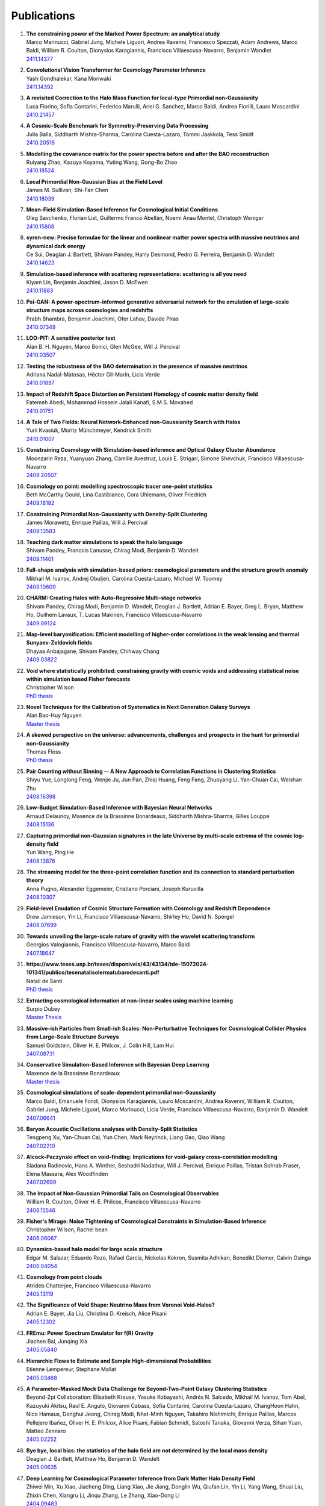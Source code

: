 .. _publications:

************
Publications
************

#. | **The constraining power of the Marked Power Spectrum: an analytical study**
   | Marco Marinucci, Gabriel Jung, Michele Liguori, Andrea Ravenni, Francesco Spezzati, Adam Andrews, Marco Baldi, William R. Coulton, Dionysios Karagiannis, Francisco Villaescusa-Navarro, Benjamin Wandlet
   | `2411.14377 <https://arxiv.org/abs/2411.14377>`_

#. | **Convolutional Vision Transformer for Cosmology Parameter Inference**
   | Yash Gondhalekar, Kana Moriwaki
   | `2411.14392 <https://arxiv.org/abs/2411.14392>`_

#. | **A revisited Correction to the Halo Mass Function for local-type Primordial non-Gaussianity**
   | Luca Fiorino, Sofia Contarini, Federico Marulli, Ariel G. Sanchez, Marco Baldi, Andrea Fiorilli, Lauro Moscardini
   | `2410.21457 <https://arxiv.org/abs/2410.21457>`_

#. | **A Cosmic-Scale Benchmark for Symmetry-Preserving Data Processing**
   | Julia Balla, Siddharth Mishra-Sharma, Carolina Cuesta-Lazaro, Tommi Jaakkola, Tess Smidt
   | `2410.20516 <https://arxiv.org/abs/2410.20516>`_

#. | **Modelling the covariance matrix for the power spectra before and after the BAO reconstruction**
   | Ruiyang Zhao, Kazuya Koyama, Yuting Wang, Gong-Bo Zhao
   | `2410.18524 <https://arxiv.org/abs/2410.18524>`_

#. | **Local Primordial Non-Gaussian Bias at the Field Level**
   | James M. Sullivan, Shi-Fan Chen
   | `2410.18039 <https://arxiv.org/abs/2410.18039>`_

#. | **Mean-Field Simulation-Based Inference for Cosmological Initial Conditions**
   | Oleg Savchenko, Florian List, Guillermo Franco Abellán, Noemi Anau Montel, Christoph Weniger
   | `2410.15808 <https://arxiv.org/abs/2410.15808>`_

#. | **syren-new: Precise formulae for the linear and nonlinear matter power spectra with massive neutrinos and dynamical dark energy**
   | Ce Sui, Deaglan J. Bartlett, Shivam Pandey, Harry Desmond, Pedro G. Ferreira, Benjamin D. Wandelt
   | `2410.14623 <https://arxiv.org/abs/2410.14623>`_

#. | **Simulation-based inference with scattering representations: scattering is all you need**
   | Kiyam Lin, Benjamin Joachimi, Jason D. McEwen
   | `2410.11883 <https://arxiv.org/abs/2410.11883>`_

#. | **Psi-GAN: A power-spectrum-informed generative adversarial network for the emulation of large-scale structure maps across cosmologies and redshifts**
   | Prabh Bhambra, Benjamin Joachimi, Ofer Lahav, Davide Piras
   | `2410.07349 <https://arxiv.org/abs/2410.07349>`_

#. | **LOO-PIT: A sensitive posterior test**
   | Alan B. H. Nguyen, Marco Bonici, Glen McGee, Will J. Percival
   | `2410.03507 <https://arxiv.org/abs/2410.03507>`_

#. | **Testing the robustness of the BAO determination in the presence of massive neutrinos**
   | Adriana Nadal-Matosas, Héctor Gil-Marín, Licia Verde
   | `2410.01897 <https://arxiv.org/abs/2410.01897>`_

#. | **Impact of Redshift Space Distortion on Persistent Homology of cosmic matter density field**
   | Fatemeh Abedi, Mohammad Hossein Jalali Kanafi, S.M.S. Movahed
   | `2410.01751 <https://arxiv.org/abs/2410.01751>`_

#. | **A Tale of Two Fields: Neural Network-Enhanced non-Gaussianity Search with Halos**
   | Yurii Kvasiuk, Moritz Münchmeyer, Kendrick Smith
   | `2410.01007 <https://arxiv.org/abs/2410.01007>`_

#. | **Constraining Cosmology with Simulation-based inference and Optical Galaxy Cluster Abundance**
   | Moonzarin Reza, Yuanyuan Zhang, Camille Avestruz, Louis E. Strigari, Simone Shevchuk, Francisco Villaescusa-Navarro
   | `2409.20507 <https://arxiv.org/abs/2409.20507>`_

#. | **Cosmology on point: modelling spectroscopic tracer one-point statistics**
   | Beth McCarthy Gould, Lina Castiblanco, Cora Uhlemann, Oliver Friedrich
   | `2409.18182 <https://arxiv.org/abs/2409.18182>`_

#. | **Constraining Primordial Non-Gaussianity with Density-Split Clustering**
   | James Morawetz, Enrique Paillas, Will J. Percival
   | `2409.13583 <https://arxiv.org/abs/2409.13583>`_

#. | **Teaching dark matter simulations to speak the halo language**
   | Shivam Pandey, Francois Lanusse, Chirag Modi, Benjamin D. Wandelt
   | `2409.11401 <https://arxiv.org/abs/2409.11401>`_

#. | **Full-shape analysis with simulation-based priors: cosmological parameters and the structure growth anomaly**
   | Mikhail M. Ivanov, Andrej Obuljen, Carolina Cuesta-Lazaro, Michael W. Toomey
   | `2409.10609 <https://arxiv.org/abs/2409.10609>`_

#. | **CHARM: Creating Halos with Auto-Regressive Multi-stage networks**
   | Shivam Pandey, Chirag Modi, Benjamin D. Wandelt, Deaglan J. Bartlett, Adrian E. Bayer, Greg L. Bryan, Matthew Ho, Guilhem Lavaux, T. Lucas Makinen, Francisco Villaescusa-Navarro
   | `2409.09124 <https://arxiv.org/abs/2409.09124>`_

#. | **Map-level baryonification: Efficient modelling of higher-order correlations in the weak lensing and thermal Sunyaev-Zeldovich fields**
   | Dhayaa Anbajagane, Shivam Pandey, Chihway Chang
   | `2409.03822 <https://arxiv.org/abs/2409.03822>`_

#. | **Void where statistically prohibited: constraining gravity with cosmic voids and addressing statistical noise within simulation based Fisher forecasts**
   | Christopher Wilson
   | `PhD thesis <https://www.proquest.com/docview/3100398944?pq-origsite=gscholar&fromopenview=true&sourcetype=Dissertations%20&%20Theses>`__

#. | **Novel Techniques for the Calibration of Systematics in Next Generation Galaxy Surveys**
   | Alan Bao-Huy Nguyen
   | `Master thesis <https://uwspace.uwaterloo.ca/bitstreams/db98ba72-9d54-49b2-a28a-7ef5e8552538/download>`__

#. | **A skewed perspective on the universe: advancements, challenges and prospects in the hunt for primordial non-Gaussianity**
   | Thomas Floss
   | `PhD thesis <https://pure.rug.nl/ws/portalfiles/portal/1084344891/Complete_thesis.pdf>`__

#. | **Pair Counting without Binning -- A New Approach to Correlation Functions in Clustering Statistics**
   | Shiyu Yue, Longlong Feng, Wenjie Ju, Jun Pan, Zhiqi Huang, Feng Fang, Zhuoyang Li, Yan-Chuan Cai, Weishan Zhu
   | `2408.16398 <https://arxiv.org/abs/2408.16398>`_

#. | **Low-Budget Simulation-Based Inference with Bayesian Neural Networks**
   | Arnaud Delaunoy, Maxence de la Brassinne Bonardeaux, Siddharth Mishra-Sharma, Gilles Louppe
   | `2408.15136 <https://arxiv.org/abs/2408.15136>`_

#. | **Capturing primordial non-Gaussian signatures in the late Universe by multi-scale extrema of the cosmic log-density field**
   | Yun Wang, Ping He
   | `2408.13876 <https://arxiv.org/abs/2408.13876>`_

#. | **The streaming model for the three-point correlation function and its connection to standard perturbation theory**
   | Anna Pugno, Alexander Eggemeier, Cristiano Porciani, Joseph Kuruvilla
   | `2408.10307 <https://arxiv.org/abs/2408.10307>`_

#. | **Field-level Emulation of Cosmic Structure Formation with Cosmology and Redshift Dependence**
   | Drew Jamieson, Yin Li, Francisco Villaescusa-Navarro, Shirley Ho, David N. Spergel
   | `2408.07699 <https://arxiv.org/abs/2408.07699>`_

#. | **Towards unveiling the large-scale nature of gravity with the wavelet scattering transform**
   | Georgios Valogiannis, Francisco Villaescusa-Navarro, Marco Baldi
   | `2407.18647 <https://arxiv.org/abs/2407.18647>`_

#. | **https://www.teses.usp.br/teses/disponiveis/43/43134/tde-15072024-101341/publico/tesenatalisolermatubarodesanti.pdf**
   | Natali de Santi
   | `PhD thesis <https://www.teses.usp.br/teses/disponiveis/43/43134/tde-15072024-101341/publico/tesenatalisolermatubarodesanti.pdf>`__

#. | **Extracting cosmological information at non-linear scales using machine learning**
   | Surpio Dubey
   | `Master Thesis <https://thesis.unipd.it/handle/20.500.12608/68240>`__

#. | **Massive-ish Particles from Small-ish Scales: Non-Perturbative Techniques for Cosmological Collider Physics from Large-Scale Structure Surveys**
   | Samuel Goldstein, Oliver H. E. Philcox, J. Colin Hill, Lam Hui
   | `2407.08731 <https://arxiv.org/abs/2407.08731>`_

#. | **Conservative Simulation-Based Inference with Bayesian Deep Learning**
   | Maxence de la Brassinne Bonardeaux
   | `Master thesis <https://matheo.uliege.be/bitstream/2268.2/20480/6/MasterThesisMdlBB.pdf>`_

#. | **Cosmological simulations of scale-dependent primordial non-Gaussianity**
   | Marco Baldi, Emanuele Fondi, Dionysios Karagiannis, Lauro Moscardini, Andrea Ravenni, William R. Coulton, Gabriel Jung, Michele Liguori, Marco Marinucci, Licia Verde, Francisco Villaescusa-Navarro, Banjamin D. Wandelt
   | `2407.06641 <https://arxiv.org/abs/2407.06641>`_

#. | **Baryon Acoustic Oscillations analyses with Density-Split Statistics**
   | Tengpeng Xu, Yan-Chuan Cai, Yun Chen, Mark Neyrinck, Liang Gao, Qiao Wang
   | `2407.02210 <https://arxiv.org/abs/2407.02210>`_

#. | **Alcock-Paczynski effect on void-finding: Implications for void-galaxy cross-correlation modelling**
   | Sladana Radinovic, Hans A. Winther, Seshadri Nadathur, Will J. Percival, Enrique Paillas, Tristan Sohrab Fraser, Elena Massara, Alex Woodfinden
   | `2407.02699 <https://arxiv.org/abs/2407.02699>`_

#. | **The Impact of Non-Gaussian Primordial Tails on Cosmological Observables**
   | William R. Coulton, Oliver H. E. Philcox, Francisco Villaescusa-Navarro
   | `2406.15546 <https://arxiv.org/abs/2406.15546>`_
   
#. | **Fisher's Mirage: Noise Tightening of Cosmological Constraints in Simulation-Based Inference**
   | Christopher Wilson, Rachel bean
   | `2406.06067 <https://arxiv.org/abs/2406.06067>`_

#. | **Dynamics-based halo model for large scale structure**
   | Edgar M. Salazar, Eduardo Rozo, Rafael García, Nickolas Kokron, Susmita Adhikari, Benedikt Diemer, Calvin Osinga
   | `2406.04054 <https://arxiv.org/abs/2406.04054>`_

#. | **Cosmology from point clouds**
   | Atrideb Chatterjee, Francisco Villaescusa-Navarro
   | `2405.13119 <https://arxiv.org/abs/2405.13119>`_

#. | **The Significance of Void Shape: Neutrino Mass from Voronoi Void-Halos?**
   | Adrian E. Bayer, Jia Liu, Christina D. Kreisch, Alice Pisani
   | `2405.12302 <https://arxiv.org/abs/2405.12302>`_

#. | **FREmu: Power Spectrum Emulator for f(R) Gravity**
   | Jiachen Bai, Junqing Xia
   | `2405.05840 <https://arxiv.org/abs/2405.05840>`_

#. | **Hierarchic Flows to Estimate and Sample High-dimensional Probabilities**
   | Etienne Lempereur, Stephane Mallat
   | `2405.03468 <https://arxiv.org/abs/2405.03468>`_

#. | **A Parameter-Masked Mock Data Challenge for Beyond-Two-Point Galaxy Clustering Statistics**
   | Beyond-2pt Collaboration: Elisabeth Krause, Yosuke Kobayashi, Andrés N. Salcedo, Mikhail M. Ivanov, Tom Abel, Kazuyuki Akitsu, Raul E. Angulo, Giovanni Cabass, Sofia Contarini, Carolina Cuesta-Lazaro, ChangHoon Hahn, Nico Hamaus, Donghui Jeong, Chirag Modi, Nhat-Minh Nguyen, Takahiro Nishimichi, Enrique Paillas, Marcos Pellejero Ibañez, Oliver H. E. Philcox, Alice Pisani, Fabian Schmidt, Satoshi Tanaka, Giovanni Verza, Sihan Yuan, Matteo Zennaro
   | `2405.02252 <https://arxiv.org/abs/2405.02252>`_

#. | **Bye bye, local bias: the statistics of the halo field are not determined by the local mass density**
   | Deaglan J. Bartlett, Matthew Ho, Benjamin D. Wandelt
   | `2405.00635 <https://arxiv.org/abs/2405.00635>`_

#. | **Deep Learning for Cosmological Parameter Inference from Dark Matter Halo Density Field**
   | Zhiwei Min, Xu Xiao, Jiacheng Ding, Liang Xiao, Jie Jiang, Donglin Wu, Qiufan Lin, Yin Li, Yang Wang, Shuai Liu, Zhixin Chen, Xiangru Li, Jinqu Zhang, Le Zhang, Xiao-Dong Li
   | `2404.09483 <https://arxiv.org/abs/2404.09483>`_

#. | **SimBIG: Cosmological Constraints using Simulation-Based Inference of Galaxy Clustering with Marked Power Spectra**
   | Elena Massara, ChangHoon Hahn, Michael Eickenberg, Shirley Ho, Jiamin Hou, Pablo Lemos, Chirag Modi, Azadeh Moradinezhad Dizgah, Liam Parker, Bruno Régaldo-Saint Blancard
   | `2404.04228 <https://arxiv.org/abs/2404.04228>`_

#. | **Neural network reconstruction of density and velocity fields from the 2MASS Redshift Survey**
   | Robert Lilow, Punyakoti Ganeshaiah Veena, Adi Nusser
   | `2404.02278 <https://arxiv.org/abs/2404.02278>`_

#. | **Constraining Primordial Non-Gaussianity from Large Scale Structure with the Wavelet Scattering Transform**
   | Matteo Peron, Gabriel Jung, Michele Liguori, Massimo Pietroni
   | `2403.17657 <https://arxiv.org/abs/2403.17657>`_

#. | **Cosmology with Persistent Homology: a Fisher Forecast**
   | Jacky H. T. Yip, Matteo Biagetti, Alex Cole, Karthik Viswanathan, Gary Shiu
   | `2403.13985 <https://arxiv.org/abs/2403.13985>`_

#. | **Displacement Field Analysis via Optimal Transport: Multi-Tracer Approach to Cosmological Reconstruction**
   | Farnik Nikakhtar, Ravi K. Sheth, Nikhil Padmanabhan, Bruno Lévy, Roya Mohayaee
   | `2403.11951 <https://arxiv.org/abs/2403.11951>`_

#. | **Quijote-PNG: Optimizing the summary statistics to measure Primordial non-Gaussianity**
   | Gabriel Jung, Andrea Ravenni, Michele Liguori, Marco Baldi, William R. Coulton, Francisco Villaescusa-Navarro, Benjamin D. Wandelt
   | `2403.00490 <https://arxiv.org/abs/2403.00490>`_

#. | **syren-halofit: A fast, interpretable, high-precision formula for the ΛCDM nonlinear matter power spectrum**
   | Deaglan J. Bartlett, Benjamin D. Wandelt, Matteo Zennaro, Pedro G. Ferreira, Harry Desmond
   | `2402.17492 <https://arxiv.org/abs/2402.17492>`_

#. | **Cosmology at the Field Level with Probabilistic Machine Learning**
   | Adam Rouhiainen
   | `PhD thesis <https://arxiv.org/abs/2402.07694>`__

#. | **LtU-ILI: An All-in-One Framework for Implicit Inference in Astrophysics and Cosmology**
   | Matthew Ho, Deaglan J. Bartlett, Nicolas Chartier, Carolina Cuesta-Lazaro, Simon Ding, Axel Lapel, Pablo Lemos, Christopher C. Lovell, T. Lucas Makinen, Chirag Modi, Viraj Pandya, Shivam Pandey, Lucia A. Perez, Benjamin Wandelt, Greg L. Bryan
   | `2402.05137 <https://arxiv.org/abs/2402.05137>`_

#. | **SIMBIG: Cosmological Constraints from the Redshift-Space Galaxy Skew Spectra**
   | Jiamin Hou, Azadeh Moradinezhad Dizgah, ChangHoon Hahn, Michael Eickenberg, Shirley Ho, Pablo Lemos, Elena Massara, Chirag Modi, Liam Parker, Bruno Régaldo-Saint Blancard
   | `2401.15074 <https://arxiv.org/abs/2401.15074>`_

#. | **Bayesian Inference of Initial Conditions from Non-Linear Cosmic Structures using Field-Level Emulators**
   | Ludvig Doeser, Drew Jamieson, Stephen Stopyra, Guilhem Lavaux, Florent Leclercq, Jens Jasche
   | `2312.09271 <https://arxiv.org/abs/2312.09271>`_

#. | **A point cloud approach to generative modeling for galaxy surveys at the field level**
   | Carolina Cuesta-Lazaro, Siddharth Mishra-Sharma
   | `2311.17141 <https://arxiv.org/abs/2311.17141>`_

#. | **Constraining Neutrino Cosmologies with Nonlinear Reconstruction**
   | Shi-Hui Zang, Hong-Ming Zhu
   | `2311.16439 <https://arxiv.org/abs/2311.16439>`_

#. | **Self-calibrating BAO measurements in the presence of Small Displacement Interlopers**
   | Alan B. H. Nguyen, Elena Massara, Will J. Percival
   | `2311.14210 <https://arxiv.org/abs/2311.14210>`_

#. | **Imprint of massive neutrinos on Persistent Homology of large-scale structure**
   | M. H. Jalali Kanafi, S. Ansarifard, S. M. S. Movahed
   | `2311.13520 <https://arxiv.org/abs/2311.13520>`_

#. | **Taming assembly bias for primordial non-Gaussianity**
   | Emanuele Fondi, Licia Verde, Francisco Villaescusa-Navarro, Marco Baldi, William R. Coulton, Gabriel Jung, Dionysios Karagiannis, Michele Liguori, Andrea Ravenni, Benjamin D. Wandelt
   | `2311.10088 <https://arxiv.org/abs/2311.10088>`_

#. | **Analysis of an iterative reconstruction method in comparison of the standard reconstruction method**
   | Xinyi Chen, Nikhil Padmanabhan
   | `2311.09531 <https://arxiv.org/abs/2311.09531>`_

#. | **Elucidating the impact of massive neutrinos on halo assembly bias**
   | Yunjia Song, Ying Zu
   | `2311.07650 <https://arxiv.org/abs/2311.07650>`_

#. | **On the range of validity of perturbative models for galaxy clustering and its uncertainty**
   | Giosuè Gambardella, Matteo Biagetti, Chiara Moretti, Emiliano Sefusatti
   | `2311.04608 <https://arxiv.org/abs/2311.04608>`_

#. | **Evaluating the reconstruction of individual haloes in constrained cosmological simulations**
   | Richard Stiskalek, Harry Desmond, Julien Devriendt, Adrianne Slyz
   | `2310.20672 <https://arxiv.org/abs/2310.20672>`_

#. | **SimBIG: Field-level Simulation-Based Inference of Galaxy Clustering**
   | Pablo Lemos, Liam Parker, ChangHoon Hahn, Shirley Ho, Michael Eickenberg, Jiamin Hou, Elena Massara, Chirag Modi, Azadeh Moradinezhad Dizgah, Bruno Regaldo-Saint Blancard, David Spergel
   | `2310.15256 <https://arxiv.org/abs/2310.15256>`_

#. | **SIMBIG: Galaxy Clustering Analysis with the Wavelet Scattering Transform**
   | Bruno Régaldo-Saint Blancard, ChangHoon Hahn, Shirley Ho, Jiamin Hou, Pablo Lemos, Elena Massara, Chirag Modi, Azadeh Moradinezhad Dizgah, Liam Parker, Yuling Yao, Michael Eickenberg
   | `2310.15250 <https://arxiv.org/abs/2310.15250>`_

#. | **SIMBIG: The First Cosmological Constraints from Non-Gaussian and Non-Linear Galaxy Clustering**
   | ChangHoon Hahn, Pablo Lemos, Liam Parker, Bruno Régaldo-Saint Blancard, Michael Eickenberg, Shirley Ho, Jiamin Hou, Elena Massara, Chirag Modi, Azadeh Moradinezhad Dizgah, David Spergel
   | `2310.15246 <https://arxiv.org/abs/2310.15246>`_

#. | **SIMBIG: The First Cosmological Constraints from the Non-Linear Galaxy Bispectrum**
   | ChangHoon Hahn, Michael Eickenberg, Shirley Ho, Jiamin Hou, Pablo Lemos, Elena Massara, Chirag Modi, Azadeh Moradinezhad Dizgah, Liam Parker, Bruno Régaldo-Saint Blancard
   | `2310.15243 <https://arxiv.org/abs/2310.15243>`_

#. | **A theoretical view on the T-web statistical description of the cosmic web**
   | Emma Ayçoberry, Alexandre Barthelemy, Sandrine Codis
   | `2310.03548 <https://arxiv.org/abs/2310.03548>`_

#. | **Primordial non-Gaussianities with weak lensing: Information on non-linear scales in the Ulagam full-sky simulations**
   | Dhayaa Anbajagane, Chihway Chang, Hayden Lee, Marco Gatti
   | `2310.02349 <https://arxiv.org/abs/2310.02349>`_

#. | **Small-scale signatures of primordial non-Gaussianity in k-Nearest Neighbour cumulative distribution functions**
   | William R. Coulton, Tom Abel, Arka Banerjee
   | `2309.15151 <https://arxiv.org/abs/2309.15151>`_

#. | **Sensitivity Analysis of Simulation-Based Inference for Galaxy Clustering**
   | Chirag Modi, Shivam Pandey, Matthew Ho, ChangHoon Hahn, Bruno R'egaldo-Saint Blancard, Benjamin Wandelt
   | `2309.15071 <https://arxiv.org/abs/2309.15071>`_

#. | **Towards an Optimal Cosmological Detection of Neutrino Mass with Bayesian Inference**
   | Adrian Bayer
   | `PhD thesis <https://escholarship.org/uc/item/0gf06762>`__

#. | **The effects of non-linearity on the growth rate constraint from velocity correlation functions**
   | Motonari Tonegawa, Stephen Appleby, Changbom Park, Sungwook E. Hong, Juhan Kim
   | `2309.14457 <https://arxiv.org/abs/2309.14457>`_

#. | **Hybrid SBI or How I Learned to Stop Worrying and Learn the Likelihood**
   | Chirag Modi, Oliver H.E. Philcox
   | `2309.10270 <https://arxiv.org/abs/2309.10270>`_

#. | **Predicting Interloper Fraction with Graph Neural Networks**
   | Elena Massara, Francisco Villaescusa-Navarro, Will J. Percival
   | `2309.05850 <https://arxiv.org/abs/2309.05850>`_

#. | **The two-loop power spectrum in redshift space**
   | Petter Taule, Mathias Garny
   | `2308.07379 <https://arxiv.org/abs/2308.07379>`_

#. | **Beyond the 3rd moment: A practical study of using lensing convergence CDFs for cosmology with DES Y3**
   | D. Anbajagane, C. Chang, A. Banerjee, T. Abel, M. Gatti, V. Ajani, A. Alarcon et al.
   | `2308.03863 <https://arxiv.org/abs/2308.03863>`_

#. | **Precision cosmology using voids**
   | Alex Woodfinden
   | `PhD thesis <https://uwspace.uwaterloo.ca/handle/10012/19651>`__

#. | **Probing the anisotropy and non-Gaussianity in redshift space through the derivative of excursion set moments**
   | M. H. Jalali Kanafi, S. M. S. Movahed
   | `2308.03086 <https://arxiv.org/abs/2308.03086>`_

#. | **Hybrid-bias and displacement emulators for field-level modelling of galaxy clustering in real and redshift space**
   | Marcos Pellejero Ibanez, Raul E. Angulo, Drew Jamieson, Yin Li
   | `2307.09134 <https://arxiv.org/abs/2307.09134>`_

#. | **Neutrino mass constraint from an Implicit Likelihood Analysis of BOSS voids**
   | Leander Thiele, Elena Massara, Alice Pisani, ChangHoon Hahn, David N. Spergel, Shirley Ho, Benjamin Wandelt
   | `2307.07555 <https://arxiv.org/abs/2307.07555>`_
   
#. | **Optimal Transport Reconstruction of Biased Tracers in Redshift Space**
   | Farnik Nikakhtar, Nikhil Padmanabhan, Bruno Lévy, Ravi K. Sheth, Roya Mohayaee
   | `2307.03671 <https://arxiv.org/abs/2307.03671>`_

#. | **Numerical Studies in Rarefied Gas Dynamics, Cosmological Summary Statistics, and Scalar Field Dark Matter**
   | Alvaro Zamora
   | `PhD thesis <https://searchworks.stanford.edu/view/14783507>`__

#. | **Scattering Spectra Models for Physics**
   | Sihao Cheng, Rudy Morel, Erwan Allys, Brice Menard, Stephane Mallat
   | `2306.17210 <https://arxiv.org/abs/2306.17210>`_
   
#. | **Statistical Component Separation for Targeted Signal Recovery in Noisy Mixtures**
   | Bruno Regaldo-Saint Blancard, Michael Eickenberg
   | `2306.15012 <https://arxiv.org/abs/2306.15012>`_

#. | **Whispers from the Big Bang: cosmological constraints from galaxy power spectra**
   | Aaron Glanville
   | `PhD thesis <https://espace.library.uq.edu.au/view/UQ:f88e80a>`__
   
#. | **Signatures of a Parity-Violating Universe**
   | William R. Coulton, Oliver H. E. Philcox, Francisco Villaescusa-Navarro
   | `2306.11782 <https://arxiv.org/abs/2306.11782>`_

#. | **Effective cosmic density field reconstruction with convolutional neural network**
   | Xinyi Chen, Fangzhou Zhu, Sasha Gaines, Nikhil Padmanabhan
   | `2306.10538 <https://arxiv.org/abs/2306.10538>`_

#. | **On approximations of the redshift-space bispectrum and power spectrum multipoles covariance matrix**
   | Sergi Novell-Masot, Héctor Gil-Marín, Licia Verde
   | `2306.03137 <https://arxiv.org/abs/2306.03137>`_

#. | **Clustering of binary black hole mergers: a detailed analysis of the EAGLE+MOBSE simulation**
   | Matteo Peron, Sarah Libanore, Andrea Ravenni, Michele Liguori, Maria Celeste Artale
   | `2305.18003 <https://arxiv.org/abs/2305.18003>`_

#. | **Non-Linearity-Free prediction of the growth-rate fσ8 using Convolutional Neural Networks**
   | Koya Murakami, Indira Ocampo, Savvas Nesseris, Atsushi J. Nishizawa, Sachiko Kuroyanagi
   | `2305.12812 <https://arxiv.org/abs/2305.12812>`_

#. | **Quijote-PNG: The Information Content of the Halo Mass Function**
   | Gabriel Jung, Andrea Ravenni, Marco Baldi, William R. Coulton, Drew Jamieson, Dionysios Karagiannis, Michele Liguori, Helen Shao, Licia Verde, Francisco Villaescusa-Navarro, Benjamin D. Wandelt
   | `2305.10597 <https://arxiv.org/abs/2305.10597>`_

#. | **How to estimate Fisher matrices from simulations**
   | William R. Coulton, Benjamin D. Wandelt
   | `2305.08994 <https://arxiv.org/abs/2305.08994>`_

#. | **Improving constraints on primordial non-Gaussianity using neural network based reconstruction**
   | Thomas Flöss, P. Daniel Meerburg
   | `2305.07018 <https://arxiv.org/abs/2305.07018>`_

#. | **Constraining fNL using the Large-Scale Modulation of Small-Scale Statistics**
   | Utkarsh Giri, Moritz Münchmeyer, Kendrick M. Smith
   | `2305.03070 <https://arxiv.org/abs/2305.03070>`_

#. | **Posterior Sampling of the Initial Conditions of the Universe from Non-linear Large Scale Structures using Score-Based Generative Models**
   | Ronan Legin, Matthew Ho, Pablo Lemos, Laurence Perreault-Levasseur, Shirley Ho, Yashar Hezaveh, Benjamin Wandelt
   | `2304.03788 <https://arxiv.org/abs/2304.03788>`_

#. | **On the impact of f(Q) gravity on the Large Scale Structure**
   | Oleksii Sokoliuk, Simran Arora, Subhrat Praharaj, Alexander Baransky, P.K. Sahoo
   | `2303.17341 <https://arxiv.org/abs/2303.17341>`_

#. | **GEO-FPT: a model of the galaxy bispectrum at mildly non-linear scales**
   | Sergi Novell-Masot, Davide Gualdi, Héctor Gil-Marín, Licia Verde
   | `2303.15510 <https://arxiv.org/abs/2303.15510>`_

#. | **Predicting the Initial Conditions of the Universe using Deep Learning**
   | Vaibhav Jindal, Drew Jamieson, Albert Liang, Aarti Singh, Shirley Ho
   | `2303.13056 <https://arxiv.org/abs/2303.13056>`_

#. | **Probing massive neutrinos with the Minkowski functionals of the galaxy distribution**
   | Wei Liu, Aoxiang Jiang, Wenjuan Fang
   | `2302.08162 <https://arxiv.org/abs/2302.08162>`_

#. | **Cosmological Properties of the Cosmic Web**
   | Majd Shalak, Jean-Michel Alimi
   | `Phys. Sci. Forum 2023 <https://www.mdpi.com/2673-9984/7/1/53>`_

#. | **Perturbation-theory informed integrators for cosmological simulations**
   | Florian List, Oliver Hahn
   | `2301.09655 <https://arxiv.org/abs/2301.09655>`_

#. | **Signature of Massive Neutrinos from the Clustering of Critical Points. I. Density-threshold-based Analysis in Configuration Space**
   | Jeongin Moon, Graziano Rossi, Hogyun Yu
   | `ApJS 264 26 (2023) <https://iopscience.iop.org/article/10.3847/1538-4365/aca32a>`_

#. | **Constraining cosmological parameters from N-body simulations with Variational Bayesian Neural Networks**
   | Héctor J. Hortúa, Luz Ángela García, Leonardo Castañeda C
   | `2301.03991 <https://arxiv.org/abs/2301.03991>`_

#. | **Window function convolution with deep neural network models**
   | Davit Alkhanishvili, Cristiano Porciani, Emiliano Sefusatti
   | `2212.09742 <https://arxiv.org/abs/2212.09742>`_

#. | **Machine learning cosmology from void properties**
   | Bonny Y. Wang, Alice Pisani, Francisco Villaescusa-Navarro, Benjamin D. Wandelt
   | `2212.06860 <https://arxiv.org/abs/2212.06860>`_

#. | **Cosmology with cosmic web environments II. Redshift-space auto and cross power spectra**
   | Tony Bonnaire, Joseph Kuruvilla, Nabila Aghanim, Aurélien Decelle
   | `2212.06338 <https://arxiv.org/abs/2212.06838>`_

#. | **Quijote-PNG: Quasi-maximum likelihood estimation of Primordial Non-Gaussianity in the non-linear halo density field**
   | Gabriel Jung, Dionysios Karagiannis, Michele Liguori, Marco Baldi, William R Coulton, Drew Jamieson, Licia Verde, Francisco Villaescusa-Navarro, Benjamin D. Wandelt
   | `2211.07565 <https://arxiv.org/abs/2211.07565>`_

#. | **SIMBIG: A Forward Modeling Approach To Analyzing Galaxy Clustering**
   | ChangHoon Hahn, Michael Eickenberg, Shirley Ho, Jiamin Hou, Pablo Lemos, Elena Massara, Chirag Modi, Azadeh Moradinezhad Dizgah, Bruno Régaldo-Saint Blancard, Muntazir M. Abidi
   | `2211.00723 <https://arxiv.org/abs/2211.00723>`_
   
#. | **SIMBIG: Mock Challenge for a Forward Modeling Approach to Galaxy Clustering**
   | ChangHoon Hahn, Michael Eickenberg, Shirley Ho, Jiamin Hou, Pablo Lemos, Elena Massara, Chirag Modi, Azadeh Moradinezhad Dizgah, Bruno Régaldo-Saint Blancard, Muntazir M. Abidi
   | `2211.00660 <https://arxiv.org/abs/2211.00660>`_

#. | **Cosmological Information in Skew Spectra of Biased Tracers in Redshift Space**
   | Jiamin Hou, Azadeh Moradinezhad Dizgah, ChangHoon Hahn, Elena Massara
   | `2210.12743 <https://arxiv.org/abs/2210.12743>`_

#. | **New applications of Graph Neural Networks in Cosmology**
   | Farida Farsian, Federico Marulli, Lauro Moscardini, Carlo Giocoli
   | `2210.11487 <https://arxiv.org/abs/2210.11487>`_

#. | **Tracer-Field Cross-Correlations with k-Nearest Neighbor Distributions**
   | Arka Banerjee, Tom Abel
   | `2210.05140 <https://arxiv.org/abs/2210.05140>`_

#. | **Squeezing** :math:`f_{\rm NL}` **out of the matter bispectrum with consistency relations**
   | Samuel Goldstein, Angelo Esposito, Oliver H. E. Philcox, Lam Hui, J. Colin Hill, Roman Scoccimarro, Maximilian H. Abitbol
   | `2209.06228 <https://arxiv.org/abs/2209.06228>`_

#. | **Constraining νΛCDM with density-split clustering**
   | Enrique Paillas, Carolina Cuesta-Lazaro, Pauline Zarrouk, Yan-Chuan Cai, Will J. Percival, Seshadri Nadathur, Mathilde Pinon, Arnaud de Mattia, Florian Beutler
   | `2209.04310 <https://arxiv.org/abs/2209.04310>`_

#. | **Bayesian evidence comparison for distance scale estimates**
   | Aseem Paranjape, Ravi K. Sheth
   | `2209.00668 <https://arxiv.org/abs/2209.00668>`_

#. | **Minkowski Tensors in Redshift Space -- Beyond the Plane Parallel Approximation**
   | Stephen Appleby, Joby P. Kochappan, Pravabati Chingangbam, Changbom Park
   | `2208.10164 <https://arxiv.org/abs/2208.10164>`_

#. | **Correcting for small-displacement interlopers in BAO analyses**
   | Setareh Foroozan, Elena Massara, Will J. Percival
   | `2208.05001 <https://arxiv.org/abs/2208.05001>`_

#. | **Fast computation of non-linear power spectrum in cosmologies with massive neutrinos**
   | Hernán E. Noriega, Alejandro Aviles, Sebastien Fromenteau, Mariana Vargas-Magaña
   | `2208.02791 <https://arxiv.org/abs/2208.02791>`_

#. | **Estimating Cosmological Constraints from Galaxy Cluster Abundance using Simulation-Based Inference**
   | Moonzarin Reza, Yuanyuan Zhang, Brian Nord, Jason Poh, Aleksandra Ciprijanovic, Louis Strigari
   | `2208.00134 <https://arxiv.org/abs/2208.00134>`_

#. | **The Cosmic Graph: Optimal Information Extraction from Large-Scale Structure using Catalogues**
   | T. Lucas Makinen, Tom Charnock, Pablo Lemos, Natalia Porqueres, Alan Heavens, Benjamin D. Wandelt
   | `2207.05202 <https://arxiv.org/abs/2207.05202>`_

#. | **The Disordered Heterogeneous Universe: Galaxy Distribution and Clustering Across Length Scales**
   | Oliver H. E. Philcox, Salvatore Torquato
   | `2207.00519 <https://arxiv.org/abs/2207.00519>`_

#. | **Quijote PNG: The information content of the halo power spectrum and bispectrum**
   | William R Coulton, Francisco Villaescusa-Navarro, Drew Jamieson, Marco Baldi, Gabriel Jung, Dionysios Karagiannis, Michele Liguori, Licia Verde, Benjamin D. Wandelt
   | `2206.15450 <https://arxiv.org/abs/2206.15450>`_

#. | **Velocity profiles of matter and biased tracers around voids**
   | Elena Massara, Will J. Percival, Neal Dalal, Seshadri Nadathur, Slađana Radinović, Hans A. Winther, Alex Woodfinden
   | `2206.14120 <https://arxiv.org/abs/2206.14120>`_

#. | **Primordial non-Gaussianity and non-Gaussian Covariance**
   | Thomas Floss, Matteo Biagetti, P. Daniel Meerburg
   | `2206.10458 <https://arxiv.org/abs/2206.10458>`_

#. | **Field Level Neural Network Emulator for Cosmological N-body Simulations**
   | Drew Jamieson, Yin Li, Renan Alves de Oliveira, Francisco Villaescusa-Navarro, Shirley Ho, David N. Spergel
   | `2206.04594 <https://arxiv.org/abs/2206.04594>`_

#. | **Simple lessons from complex learning: what a neural network model learns about cosmic structure formation**
   | Drew Jamieson, Yin Li, Siyu He, Francisco Villaescusa-Navarro, Shirley Ho, Renan Alves de Oliveira, David N. Spergel
   | `2206.04573 <https://arxiv.org/abs/2206.04573>`_

#. | **Cosmological Information in the Marked Power Spectrum of the Galaxy Field**
   | Elena Massara, Francisco Villaescusa-Navarro, ChangHoon Hahn, Muntazir M. Abidi, Michael Eickenberg, Shirley Ho, Pablo Lemos, Azadeh Moradinezhad Dizgah, Bruno Regaldo-Saint Blancard
   | `2206.01709 <https://arxiv.org/abs/2206.01709>`_

#. | **Quijote-PNG: Quasi-maximum likelihood estimation of Primordial Non-Gaussianity in the non-linear dark matter density field**
   | Gabriel Jung, Dionysios Karagiannis, Michele Liguori, Marco Baldi, William R Coulton, Drew Jamieson, Licia Verde, Francisco Villaescusa-Navarro, Benjamin D. Wandelt
   | `2206.01624 <https://arxiv.org/abs/2206.01624>`_

#. | **Quijote-PNG: Simulations of primordial non-Gaussianity and the information content of the matter field power spectrum and bispectrum**
   | William R Coulton, Francisco Villaescusa-Navarro, Drew Jamieson, Marco Baldi, Gabriel Jung, Dionysios Karagiannis, Michele Liguori, Licia Verde, Benjamin D. Wandelt
   | `2206.01619 <https://arxiv.org/abs/2206.01619>`_

#. | **Accurate predictions from small boxes: variance suppression via the Zel'dovich approximation**
   | Nickolas Kokron, Shi-Fan Chen, Martin White, Joseph DeRose, Mark Maus
   | `2205.15327 <https://arxiv.org/abs/2205.15327>`_

#. | **Robust Neural Network-Enhanced Estimation of Local Primordial Non-Gaussianity**
   | Utkarsh Giri, Moritz Münchmeyer, Kendrick M. Smith
   | `2205.12964 <https://arxiv.org/abs/2205.12964>`_

#. | **Two-loop power spectrum with full time- and scale-dependence and EFT corrections: impact of massive neutrinos and going beyond EdS**
   | Mathias Garny, Petter Taule
   | `2205.11533 <https://arxiv.org/abs/2205.11533>`_

#. | **Improving cosmological covariance matrices with machine learning**
   | Natali S.M. de Santi, L. Raul Abramo
   | `2205.10881 <https://arxiv.org/abs/2205.10881>`_

#. | **Fast and realistic large-scale structure from machine-learning-augmented random field simulations**
   | Davide Piras, Benjamin Joachimi, Francisco Villaescusa-Navarro
   | `2205.07898 <https://arxiv.org/abs/2205.07898>`_

#. | **Distinguishing Dirac vs. Majorana Neutrinos: a Cosmological Probe**
   | Beatriz Hernandez-Molinero, Raul Jimenez, Carlos Pena-Garay
   | `2205.00808 <https://arxiv.org/abs/2205.00808>`_

#. | **Accurate Model of the Projected Velocity Distribution of Galaxies in Dark Matter Halos**
   | Han Aung, Daisuke Nagai, Eduardo Rozo, Brandon Wolfe, Susmita Adhikari
   | `2204.13131 <https://arxiv.org/abs/2204.13131>`_

#. | **Wavelet Moments for Cosmological Parameter Estimation**
   | Michael Eickenberg, Erwan Allys, Azadeh Moradinezhad Dizgah, Pablo Lemos, Elena Massara, Muntazir Abidi, ChangHoon Hahn, Sultan Hassan, Bruno Regaldo-Saint Blancard, Shirley Ho, Stephane Mallat, Joakim Andén, Francisco Villaescusa-Navarro
   | `2204.07646 <https://arxiv.org/abs/2204.07646>`_

#. | **Quantification of high dimensional non-Gaussianities and its implication to Fisher analysis in cosmology**
   | Core Francisco Park, Erwan Allys, Francisco Villaescusa-Navarro, Douglas P. Finkbeiner
   | `2204.05435 <https://arxiv.org/abs/2204.05435>`_

#. | **Bayesian Control Variates for optimal covariance estimation with pairs of simulations and surrogates**
   | Nicolas Chartier, Benjamin D. Wandelt
   | `2204.03070 <https://arxiv.org/abs/2204.03070>`_
   
#. | **Probing massive neutrinos with the Minkowski functionals of large-scale structure**
   | Wei Liu, Aoxiang Jiang, Wenjuan Fang
   | `2204.02945 <https://arxiv.org/abs/2204.02945>`_

#. | **Perturbation Theory vs Simulation: Quasi-linear Scale, Binning Effect, and Visualization of Bispectrum**
   | Joseph Tomlinson, Donghui Jeong
   | `2204.00668 <https://arxiv.org/abs/2204.00668>`_

#. | **The effect of local universe constraints on halo abundance and clustering**
   | Maxwell L. Hutt, Harry Desmond, Julien Devriendt, Adrianne Slyz
   | `2203.14724 <https://arxiv.org/abs/2203.14724>`_
   
#. | **Extracting high-order cosmological information in galaxy surveys with power spectra**
   | Yuting Wang, Gong-Bo Zhao, Kazuya Koyama, Will J. Percival, Ryuichi Takahashi, Chiaki Hikage, Héctor Gil-Marín, ChangHoon Hahn, Ruiyang Zhao, Weibing Zhang, Xiaoyong Mu, Yu Yu, Hong-Ming Zhu, Fei Ge
   | `2202.05248 <https://arxiv.org/abs/2202.05248>`_

#. | **Constraining cosmological parameters from N-body simulations with Bayesian Neural Networks**
   | Hector J. Hortua
   | `2112.11865 <https://arxiv.org/abs/2112.11865>`_

#. | **Detection of spatial clustering in the 1000 richest SDSS DR8 redMaPPer clusters with Nearest Neighbor distributions**
   | Yunchong Wang, Arka Banerjee, Tom Abel
   | `2112.04502 <https://arxiv.org/abs/2112.04502>`_

#. | **One-point statistics matter in extended cosmologies**
   | Alex Gough, Cora Uhlemann
   | `2112.04428 <https://arxiv.org/abs/2112.04428>`_

#. | **Cosmology with cosmic web environments I. Real-space power spectra**
   | Tony Bonnaire, Nabila Aghanim, Joseph Kuruvilla, Aurélien Decelle
   | `2112.03926 <https://arxiv.org/abs/2112.03926>`_

#. | **The Information Content of Projected Galaxy Fields**
   | Lucas Porth, Gary M. Bernstein, Robert E. Smith, Abigail J. Lee
   | `2111.13702 <https://arxiv.org/abs/2111.13702>`_

#. | **Cosmology and neutrino mass with the Minimum Spanning Tree**
   | Krishna Naidoo, Elena Massara, Ofer Lahav
   | `2111.12088 <https://arxiv.org/abs/2111.12088>`_

#. | **The Covariance of Squeezed Bispectrum Configurations**
   | Matteo Biagetti, Lina Castiblanco, Jorge Noreña, Emiliano Sefusatti
   | `2111.05887 <https://arxiv.org/abs/2111.05887>`_

#. | **NECOLA: Towards a Universal Field-level Cosmological Emulator**
   | Neerav Kaushal, Francisco Villaescusa-Navarro, Elena Giusarma, Yin Li, Conner Hawry, Mauricio Reyes
   | `2111.02441 <https://arxiv.org/abs/2111.02441>`_

#. | **The smearing scale in Laguerre reconstructions of the correlation function**
   | Farnik Nikakhtar, Ravi K. Sheth, Idit Zehavi
   | `2110.03591 <https://arxiv.org/abs/2110.03591>`_

#. | **Cosmology with the kinetic Sunyaev-Zeldovich effect: Independent of the optical depth and** :math:`\sigma_8`
   | Joseph Kuruvilla
   | `2109.13938 <https://arxiv.org/abs/2109.13938>`_

#. | **Creating Jackknife and Bootstrap estimates of the covariance matrix for the two-point correlation function**
   | Faizan G. Mohammad, Will J. Percival
   | `2109.07071 <https://arxiv.org/abs/2109.07071>`_

#. | **The matter density PDF for modified gravity and dark energy with Large Deviations Theory**
   | Matteo Cataneo, Cora Uhlemann, Christian Arnold, Alex Gough, Baojiu Li, Catherine Heymans
   | `2109.02636 <https://arxiv.org/abs/2109.02636>`_

#. | **Towards an Optimal Estimation of Cosmological Parameters with the Wavelet Scattering Transform**
   | Georgios Valogiannis, Cora Dvorkin
   | `2108.07821 <https://arxiv.org/abs/2108.07821>`_

#. | **Beware of Fake** :math:`\nu s` **: The Effect of Massive Neutrinos on the Non-Linear Evolution of Cosmic Structure**
   | Adrian E. Bayer, Arka Banerjee, Uros Seljak
   | `2108.04215 <https://arxiv.org/abs/2108.04215>`_

#. | **The effects of peculiar velocities on the morphological properties of large scale structures**
   | Aoxiang Jiang, Wei Liu, Wenjuan Fang, Wen Zhao
   | `2108.03851 <https://arxiv.org/abs/2108.03851>`_

#. | **Analytic Gaussian Covariance Matrices for Galaxy N-Point Correlation Functions**
   | Jiamin Hou, Robert N. Cahn, Oliver H.E. Philcox, Zachary Slepian
   | `2108.01714 <https://arxiv.org/abs/2108.01714>`_

#. | **Modeling Nearest Neighbor distributions of biased tracers using Hybrid Effective Field Theory**
   | Arka Banerjee, Nickolas Kokron, Tom Abel
   | `2107.10287 <https://arxiv.org/abs/2107.10287>`_

#. | **The reach of next-to-leading-order perturbation theory for the matter bispectrum**
   | Davit Alkhanishvili, Cristiano Porciani, Emiliano Sefusatti, Matteo Biagetti, Andrei Lazanu, Andrea Oddo, and Victoria Yankelevich
   | `2107.08054 <https://arxiv.org/abs/2107.08054>`_

#. | **The GIGANTES dataset: precision cosmology from voids in the machine learning era**
   | Christina D. Kreisch, Alice Pisani, Francisco Villaescusa-Navarro, David N. Spergel, Benjamin D. Wandelt, Nico Hamaus, Adrian E. Bayer
   | `2107.02304 <https://arxiv.org/abs/2107.02304>`_

#. | **The PDF perspective on the tracer-matter connection: Lagrangian bias and non-Poissonian shot noise**
   | Oliver Friedrich, Anik Halder, Aoife Boyle, Cora Uhlemann, Dylan Britt, Sandrine Codis, Daniel Gruen, ChangHoon Hahn
   | `2107.02300 <https://arxiv.org/abs/2107.02300>`_

#. | **Clustering in Massive Neutrino Cosmologies via Eulerian Perturbation Theory**
   | Alejandro Aviles, Arka Banerjee, Gustavo Niz, Zachary Slepian
   | `2106.13771 <https://arxiv.org/abs/2106.13771>`_

#. | **CARPool Covariance: Fast, unbiased covariance estimation for large-scale structure observables**
   | Nicolas Chartier, Benjamin D. Wandelt
   | `2106.11718 <https://arxiv.org/abs/2106.11718>`_

#. | **Extracting cosmological parameters from N-body simulations using machine learning techniques**
   | Andrei Lazanu
   | `2106.11061 <https://arxiv.org/abs/2106.11061>`_

#. | **Unsupervised Resource Allocation with Graph Neural Networks**
   | Miles Cranmer, Peter Melchior, Brian Nord
   | `2106.09761 <https://arxiv.org/abs/2106.09761>`_

#. | **Normalizing flows for random fields in cosmology**
   | Adam Rouhiainen, Utkarsh Giri, Moritz Münchmeyer
   | `2105.12024 <https://arxiv.org/abs/2105.12024>`_

#. | **Joint analysis of anisotropic power spectrum, bispectrum and trispectrum: application to N-body simulations**
   | Davide Gualdi, Hector Gil-Marin, Licia Verde
   | `2104.03976 <https://arxiv.org/abs/2104.03976>`_

#. | **Clustering and halo abundances in early dark energy cosmological models**
   | Anatoly Klypin,  Vivian Poulin,  Francisco Prada,  Joel Primack,  Marc Kamionkowski, Vladimir Avila-Reese,  Aldo Rodriguez-Puebla,  Peter Behroozi,  Doug Hellinger, Tristan L Smith
   | `MNRAS article <https://academic.oup.com/mnras/article/504/1/769/6206841>`_

#. | **Detecting the radiative decay of the cosmic neutrino background with line-intensity mapping**
   | Jose Luis Bernal, Andrea Caputo, Francisco Villaescusa-Navarro, Marc Kamionkowski
   | `2103.12099 <https://arxiv.org/abs/2103.12099>`_

#. | **Information content in mean pairwise velocity and mean relative velocity between pairs in a triplet**
   | Joseph Kuruvilla, Nabila Aghanim
   | `2102.06709 <https://arxiv.org/abs/2102.06709>`_

#. | **Detecting neutrino mass by combining matter clustering, halos, and voids**
   | Adrian E. Bayer, Francisco Villaescusa-Navarro, Elena Massara, Jia Liu, David N. Spergel, Licia Verde, Benjamin Wandelt, Matteo Viel, Shirley Ho
   | `2102.05049 <https://arxiv.org/abs/2102.05049>`_

#. | **Information Content of Higher-Order Galaxy Correlation Functions**
   | Lado Samushia, Zachary Slepian, Francisco Villaescusa-Navarro 
   | `2102.01696 <https://arxiv.org/abs/2102.01696>`_

#. | **Cosmological cross-correlations and nearest neighbor distributions**
   | Arka Banerjee, Tom Abel
   | `2102.01184 <https://arxiv.org/abs/2102.01184>`_

#. | **Learning the Evolution of the Universe in N-body Simulations**
   | Chang Chen, Yin Li, Francisco Villaescusa-Navarro, Shirley Ho, Anthony Pullen
   | `2012.05472 <https://arxiv.org/abs/2012.05472>`_

#. | **Constraining** :math:`M_\nu` **with the Bispectrum II: The Total Information Content of the Galaxy Bispectrum**
   | ChangHoon Hahn, Francisco Villaescusa-Navarro
   | `2012.02200 <https://arxiv.org/abs/2012.02200>`_

#. | **Fast and Accurate Non-Linear Predictions of Universes with Deep Learning**
   | Renan Alves de Oliveira, Yin Li, Francisco Villaescusa-Navarro, Shirley Ho, David N. Spergel
   | `2012.00240 <https://arxiv.org/abs/2012.00240>`_

#. | **Minkowski functionals and the nonlinear perturbation theory in the large-scale structure: second-order effects**
   | Takahiko Matsubara, Chiaki Hikage, Satoshi Kuriki
   | `2012.00203 <https://arxiv.org/abs/2012.00203>`_

#. | **The unequal-time matter power spectrum: impact on weak lensing observables**
   | Lucia F. de la Bella, Nicolas Tessore, Sarah Bridle
   | `2011.06185 <https://arxiv.org/abs/2011.06185>`_

#. | **Exploring KSZ velocity reconstruction with N-body simulations and the halo model**
   | Utkarsh Giri, Kendrick M. Smith 
   | `2010.07193 <https://arxiv.org/abs/2010.07193>`_

#. | **Modeling the Marked Spectrum of Matter and Biased Tracers in Real- and Redshift-Space**
   | Oliver H.E. Philcox, Alejandro Aviles, Elena Massara
   | `2010.05914 <https://arxiv.org/abs/2010.05914>`_

#. | **CARPool: fast, accurate computation of large-scale structure statistics by pairing costly and cheap cosmological simulations**
   | Nicolas Chartier, Benjamin Wandelt, Yashar Akrami, Francisco Villaescusa-Navarro
   | `2009.08970 <https://arxiv.org/abs/2009.08970>`_

#. | **Matter trispectrum: theoretical modelling and comparison to N-body simulations**
   | Davide Gualdi, Sergi Novell, Héctor Gil-Marín, Licia Verde
   | `2009.02290 <https://arxiv.org/abs/2009.02290>`_

#. | **The impact of massive neutrinos on halo assembly bias**
   | Titouan Lazeyras, Francisco Villaescusa-Navarro, Matteo Viel
   | `2008.12265 <https://arxiv.org/abs/2008.12265>`_

#. | **Capturing the Cosmic Web for Cosmology**
   | Krishna Naidoo
   | `1829731 <https://inspirehep.net/literature/1829731>`_   

#. | **Nearest Neighbor distributions: new statistical measures for cosmological clustering**
   | Arka Banerjee, Tom Abel
   | `2007.13342 <https://arxiv.org/abs/2007.13342>`_

#. | **The effects of massive neutrinos on the linear point of the correlation function**
   | G. Parimbelli, S. Anselmi, M. Viel, C. Carbone, F. Villaescusa-Navarro, P.S. Corasaniti, Y. Rasera, R. Sheth, G.D. Starkman, I. Zehavi
   | `2007.10345 <https://arxiv.org/abs/2007.10345>`_

#. | **A Lagrangian Perturbation Theory in the presence of massive neutrinos**
   | Alejandro Aviles, Arka Banerjee
   | `2007.06508 <https://arxiv.org/abs/2007.06508>`_
    
#. | **Discovering Symbolic Models from Deep Learning with Inductive Biases**
   | Miles Cranmer, Alvaro Sanchez-Gonzalez, Peter Battaglia, Rui Xu, Kyle Cranmer, David Spergel, Shirley Ho
   | `2006.11287 <https://arxiv.org/abs/2006.11287>`_

#. | **What does the marked power spectrum measure? Insights from perturbation theory**
   | Oliver H.E. Philcox, Elena Massara, David N. Spergel
   | `2006.10055 <https://arxiv.org/abs/2006.10055>`_
    
#. | **New Interpretable Statistics for Large Scale Structure Analysis and Generation**
   | E. Allys, T. Marchand, J.-F. Cardoso, F. Villaescusa-Navarro, S. Ho, S. Mallat
   | `2006.06298 <https://arxiv.org/abs/2006.06298>`_

#. | **A Faster Fourier Transform? Computing Small-Scale Power Spectra and Bispectra for Cosmological Simulations in** :math:`\mathcal{O}(N^2)` **Time**
   | Oliver H.E. Philcox
   | `2005.01739 <https://arxiv.org/abs/2005.01739>`_

#. | **Effective halo model: Creating a physical and accurate model of the matter power spectrum and cluster counts**
   | Oliver H.E. Philcox, David N. Spergel, Francisco Villaescusa-Navarro
   | `2004.09515 <https://arxiv.org/abs/2004.09515>`_

#. | **What Can We Learn by Combining the Skew Spectrum and the Power Spectrum?**
   | Ji-Ping Dai, Licia Verde, Jun-Qing Xia
   | `2002.09904 <https://arxiv.org/abs/2002.09904>`_

#. | **Using the Marked Power Spectrum to Detect the Signature of Neutrinos in Large-Scale Structure**
   | Elena Massara, Francisco Villaescusa-Navarro, Shirley Ho, Neal Dalal, David N. Spergel
   | `2001.11024 <https://arxiv.org/abs/2001.11024>`_

#. | **Super-resolution emulator of cosmological simulations using deep physical models**
   | Doogesh Kodi Ramanah, Tom Charnock, Francisco Villaescusa-Navarro, Benjamin D. Wandelt
   | `2001.05519 <https://arxiv.org/abs/2001.05519>`_

#. | **Primordial non-Gaussianity without tails – how to measure fNL with the bulk of the density PDF**
   | Oliver Friedrich, Cora Uhlemann, Francisco Villaescusa-Navarro, Tobias Baldauf, Marc Manera, Takahiro Nishimichi
   | `1912.06621 <https://arxiv.org/abs/1912.06621>`_

#. | **Fisher for complements: Extracting cosmology and neutrino mass from the counts-in-cells PDF**
   | Cora Uhlemann, Oliver Friedrich, Francisco Villaescusa-Navarro, Arka Banerjee, Sandrine Codis
   | `1911.11158 <https://arxiv.org/abs/1911.11158>`_

#. | **Learning neutrino effects in Cosmology with Convolutional Neural Networks**
   | Elena Giusarma, Mauricio Reyes Hurtado, Francisco Villaescusa-Navarro, Siyu He, Shirley Ho, ChangHoon Hahn
   | `1910.04255 <https://arxiv.org/abs/1910.04255>`_

#. | **Constraining** :math:`M_\nu` **with the bispectrum. Part I. Breaking parameter degeneracies**
   | ChangHoon Hahn, Francisco Villaescusa-Navarro, Emanuele Castorina, Roman Scoccimarro
   | `1909.11107  <https://arxiv.org/abs/1909.11107>`_

#. | **Weighing neutrinos with the halo environment**
   | Arka Banerjee, Emanuele Castorina, Francisco Villaescusa-Navarro, Travis Court, Matteo Viel
   | `1907.06598 <https://arxiv.org/abs/1907.06598>`_

#. | **Anisotropic halo assembly bias and redshift-space distortions**
   | Andrej Obuljen, Neal Dalal, Will J. Percival
   | `1906.11823 <https://arxiv.org/abs/1906.11823>`_

#. | **The Quijote simulations**
   | Francisco Villaescusa-Navarro, ChangHoon Hahn, Elena Massara, Arka Banerjee, Ana Maria Delgado, Doogesh Kodi Ramanah, Tom Charnock, Elena Giusarma, Yin Li, Erwan Allys, Antoine Brochard, Cora Uhlemann, Chi-Ting Chiang, Siyu He, Alice Pisani, Andrej Obuljen, Yu Feng, Emanuele Castorina, Gabriella Contardo, Christina D. Kreisch, Andrina Nicola, Justin Alsing, Roman Scoccimarro, Licia Verde, Matteo Viel, Shirley Ho, Stephane Mallat, Benjamin Wandelt, David N. Spergel
   | `1909.05273 <https://arxiv.org/abs/1909.05273>`_
